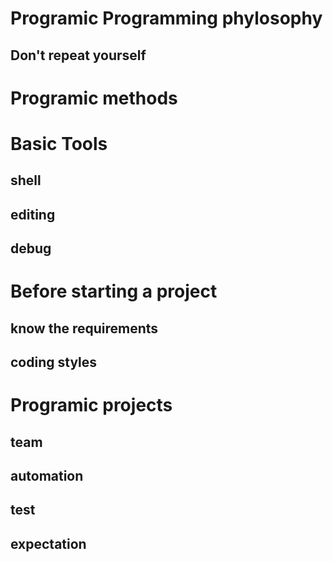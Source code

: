 #+OPTIONS: ':nil *:t -:t ::t <:t H:3 \n:nil ^:t arch:headline author:t c:nil
#+OPTIONS: creator:nil d:(not "LOGBOOK") date:t e:t email:nil f:t inline:t
#+OPTIONS: num:t p:nil pri:nil prop:nil stat:t tags:t tasks:t tex:t timestamp:t
#+OPTIONS: title:t toc:t todo:t |:t
#+TITLES: PragmaticProgrammer
#+DATE: <2017-06-04 Sun>
#+AUTHORS: weiwu
#+EMAIL: victor.wuv@gmail.com
#+LANGUAGE: en
#+SELECT_TAGS: export
#+EXCLUDE_TAGS: noexport
#+CREATOR: Emacs 24.5.1 (Org mode 8.3.4)

* Programic Programming phylosophy

** Don't repeat yourself

* Programic methods

* Basic Tools

** shell

** editing

** debug

* Before starting a project

** know the requirements

** coding styles

* Programic projects

** team

** automation

** test

** expectation
